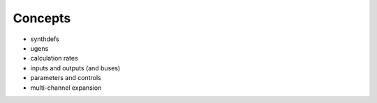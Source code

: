 Concepts
========

- synthdefs
- ugens
- calculation rates
- inputs and outputs (and buses)
- parameters and controls
- multi-channel expansion
